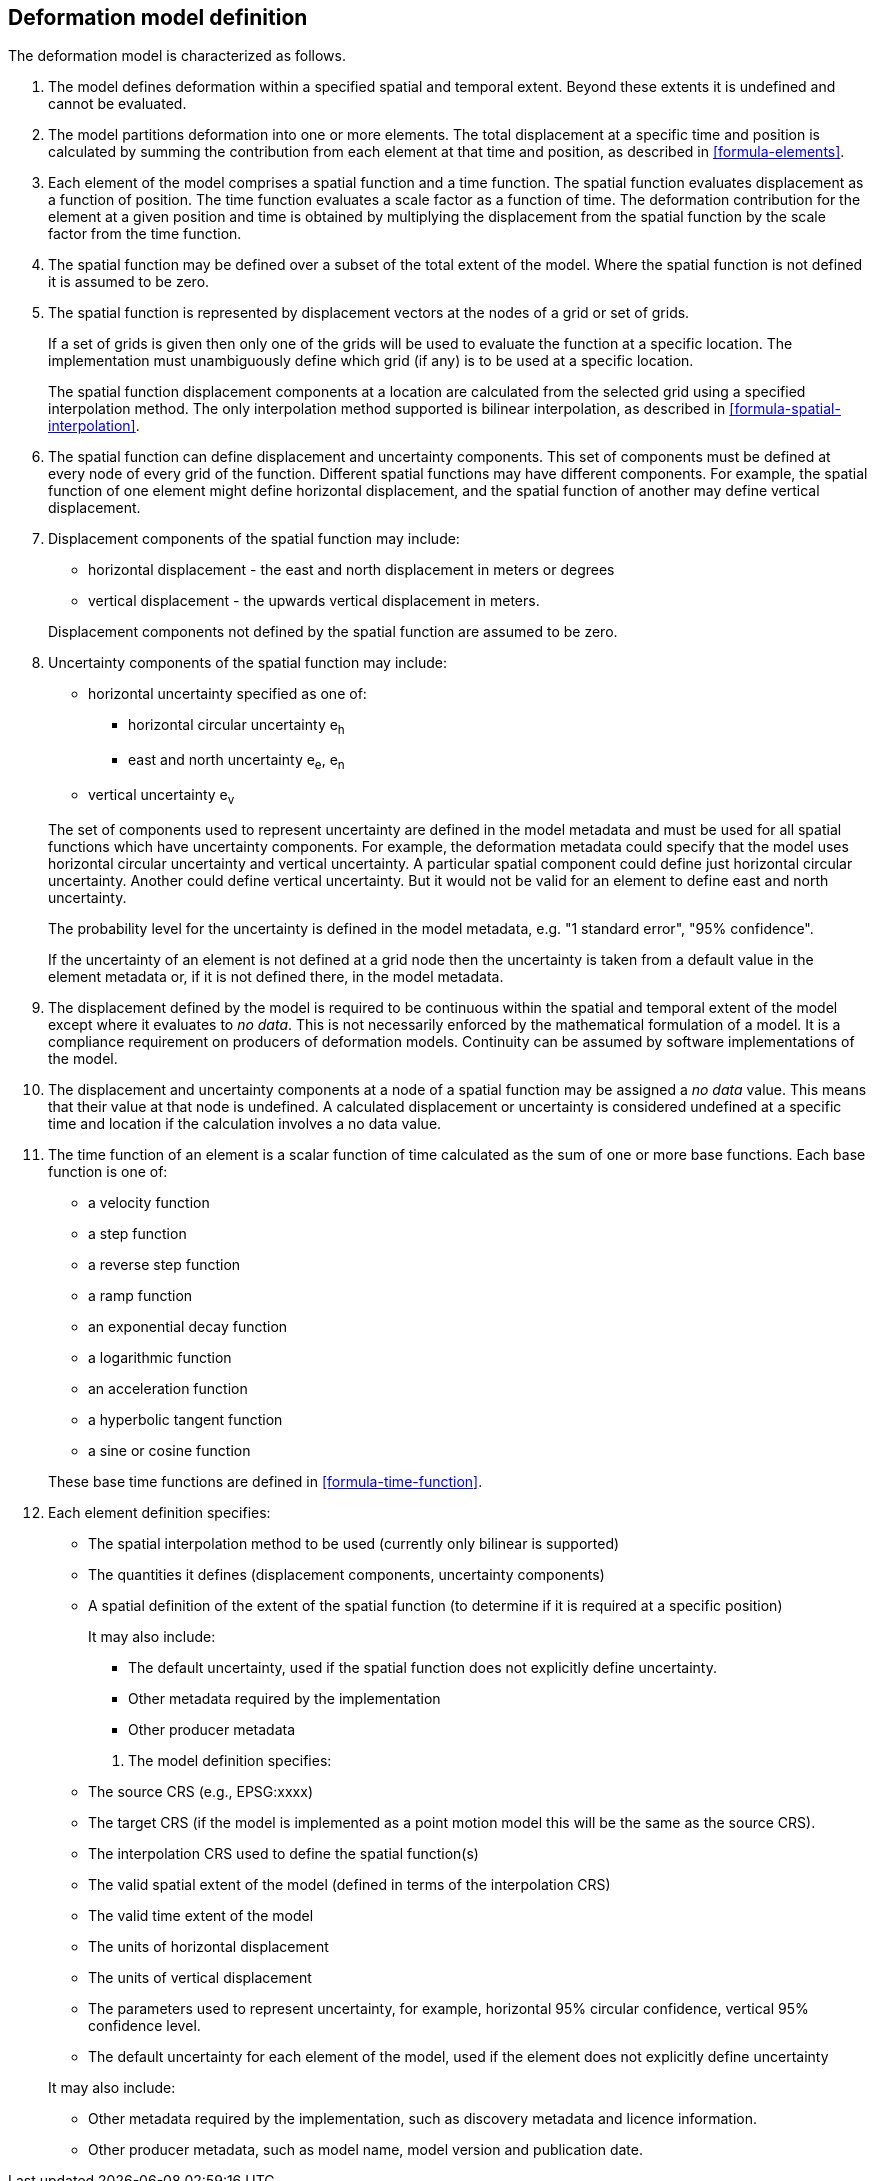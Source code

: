 == Deformation model definition

The deformation model is characterized as follows.

////
. [[funcmod-trajectory]]The model defines a trajectory for each point on the physical surface by adding the calculated displacement as function of time to the position used to evaluate the spatial function.  This trajectory is terms of an explicitly defined accessible coordinate system.

. [[funcmod-ref-crs]]The position used to calculate the spatial function is not defined in an currently accessible coordinate system - it may be in terms on an accessible coordinate system at a specific epoch.  Its value is only accessible by an inverse calculation using the model.  See the <<formula-inverse>> below.
////
////
10. [[funcmod-spatial-params-other]] A producer may include additional parameters at each node that will be ignored by compliant software.  The set of parameters must be the same for each node of a spatial function.
////


. [[funcmod-extents]] The model defines deformation within a specified spatial and temporal extent. Beyond these extents it is undefined and cannot be evaluated.

. [[funcmod-decomposition]]The model partitions deformation into one or more elements. The total displacement at a specific time and position is calculated by summing the contribution from each element at that time and position, as described in <<formula-elements>>.

. [[funcmod-element]]Each element of the model comprises a spatial function and a time function. The spatial function evaluates displacement as a function of position. The time function evaluates a scale factor as a function of time. The deformation contribution for the element at a given position and time is obtained by multiplying the displacement from the spatial function by the scale factor from the time function.

. [[funcmod-spatial-extent]]The spatial function may be defined over a subset of the total extent of the model. Where the spatial function is not defined it is assumed to be zero.

. [[funcmod-spatial-function]]The spatial function is represented by displacement vectors at the nodes of a grid or set of grids. 

+
--
If a set of grids is given then only one of the grids will be used to evaluate the function at a specific location.  The implementation must unambiguously define which grid (if any) is to be used at a specific location.


The spatial function displacement components at a location are calculated from the selected grid using a specified interpolation method.  The only interpolation method supported is bilinear interpolation, as described in  <<formula-spatial-interpolation>>.
--

. [[funcmod-spatial-params]]The spatial function can define displacement and uncertainty components.  This set of components must be defined at every node of every grid of the function.  Different spatial functions may have different components.  For example, the spatial function of one element might define horizontal displacement, and the spatial function of another may define vertical displacement.

. [[funcmod-spatial-params-displacement]]Displacement components of the spatial function may include:
* horizontal displacement - the east and north displacement in meters or degrees
* vertical displacement - the upwards vertical displacement in meters.

+
Displacement components not defined by the spatial function are assumed to be zero.

. [[funcmod-spatial-params-uncertainty]]Uncertainty components of the spatial function may include:

* horizontal uncertainty specified as one of:
** horizontal circular uncertainty e~h~
** east and north uncertainty e~e~, e~n~
* vertical uncertainty  e~v~

+
--
The set of components used to represent uncertainty are defined in the model metadata and must be used for all spatial functions which have uncertainty components.  For example, the deformation metadata could specify that the model uses horizontal circular uncertainty and vertical uncertainty.  A particular spatial component could define just horizontal circular uncertainty.  Another could define vertical uncertainty.  But it would not be valid for an element to define east and north uncertainty.

// * horizontal and vertical uncertainty
// ** horizontal covariance matrix components c~ee~ , c~en~, c~nn~.
// * covariance of horizontal and vertical displacement components c~ee~ , c~en~, c~nn~, c~eu~, c~nu~, c~uu~

The probability level for the uncertainty is defined in the model metadata, e.g. "1 standard error", "95% confidence".

If the uncertainty of an element is not defined at a grid node then the uncertainty is taken from a default value in the element metadata or, if it is not defined there, in the model metadata.

// . [[funcmod-spatial-params-quality]] A spatial function may include a quality parameter at each node providing guidance on the reliability of the spatial function in the vicinity of the node. For example, a quality parameter could indicate surface faulting affecting cells adjacent to the node.
--

. [[funcmod-continuous-invertible]]
The displacement defined by the model is required to be continuous within the spatial and temporal extent of the model except where it evaluates to _no data_.
This is not necessarily enforced by the mathematical formulation of a model. It is a compliance requirement on producers of deformation models.  Continuity can be assumed by software implementations of the model.

. [[funcmod-nodata]] The displacement and uncertainty components at a node of a spatial function may be assigned a  _no data_ value.  This means that their value at that node is undefined.  A calculated  displacement or uncertainty is considered undefined at a specific time and location if the calculation involves a no data value.

. [[funcmod-time-function]]The time function of an element is a scalar function of time calculated as the sum of one or more base functions. Each base function is one of:
 * a velocity function
 * a step function
 * a reverse step function
 * a ramp function
 * an exponential decay function
 * a logarithmic function
 * an acceleration function
 * a hyperbolic tangent function
 * a sine or cosine function

+
These base time functions are defined in <<formula-time-function>>.

. [[funcmod-element-metadata]]Each element definition specifies:

* The spatial interpolation method to be used (currently only bilinear is supported)
* The quantities it defines (displacement components, uncertainty components)
* A spatial definition of the extent of the spatial function (to determine if it is required at a specific position)

+
--
// * The type of spatial function (grid).  This may be specified by implication if the carrier only supports grid format. 
It may also include:

* The default uncertainty, used if the spatial function does not explicitly define uncertainty.
* Other metadata required by the implementation
* Other producer metadata

////
* definition of areas where quality is impacted, ,for example where there is surface faulting. The areas each include a description, multipolygon defining the extent of the affected area, and a start and end epoch for the event causing the unmodeled deformation. See <<discuss-params-quality>> below.
////
--

13. [[funcmod-model-metadata]]The model definition specifies:

* The source CRS (e.g., EPSG:xxxx)
* The target CRS (if the model is implemented as a point motion model this will be the same as the source CRS).
* The interpolation CRS used to define the spatial function(s)
* The valid spatial extent of the model (defined in terms of the interpolation CRS)
* The valid time extent of the model
* The units of horizontal displacement
* The units of vertical displacement
* The parameters used to represent uncertainty, for example, horizontal 95% circular confidence, vertical 95% confidence level.
* The default uncertainty for each element of the model, used if the element does not explicitly define uncertainty

+
--

It may also include:

* Other metadata required by the implementation, such as discovery metadata and licence information.
* Other producer metadata, such as model name, model version and publication date.
--